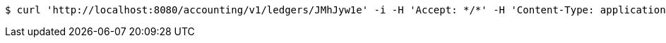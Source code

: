 [source,bash]
----
$ curl 'http://localhost:8080/accounting/v1/ledgers/JMhJyw1e' -i -H 'Accept: */*' -H 'Content-Type: application/json' -d 'JMhJyw1e'
----
